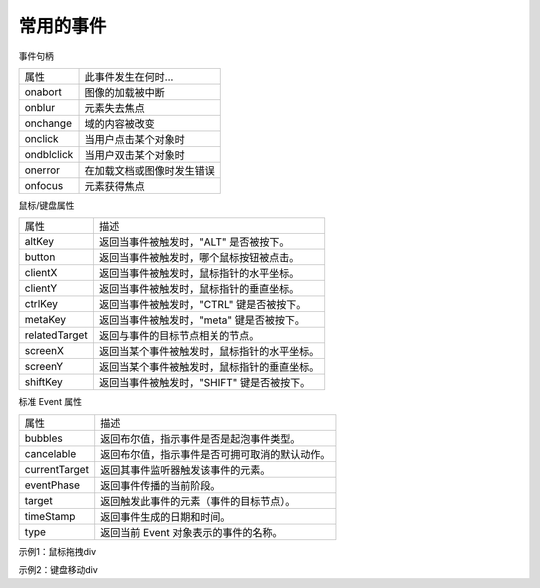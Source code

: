 
常用的事件
~~~~~~~~~~~~~~~~~~~~~~~~~~~~~~~~~~

事件句柄

================ =====================================
属性               此事件发生在何时...
onabort            图像的加载被中断
onblur             元素失去焦点
onchange           域的内容被改变
onclick            当用户点击某个对象时
ondblclick         当用户双击某个对象时
onerror            在加载文档或图像时发生错误
onfocus            元素获得焦点
================ =====================================

鼠标/键盘属性  

================ =======================================================
属性                  描述
altKey              返回当事件被触发时，"ALT" 是否被按下。
button              返回当事件被触发时，哪个鼠标按钮被点击。
clientX             返回当事件被触发时，鼠标指针的水平坐标。
clientY             返回当事件被触发时，鼠标指针的垂直坐标。
ctrlKey             返回当事件被触发时，"CTRL" 键是否被按下。
metaKey             返回当事件被触发时，"meta" 键是否被按下。
relatedTarget       返回与事件的目标节点相关的节点。
screenX             返回当某个事件被触发时，鼠标指针的水平坐标。
screenY             返回当某个事件被触发时，鼠标指针的垂直坐标。
shiftKey            返回当事件被触发时，"SHIFT" 键是否被按下。
================ =======================================================

标准 Event 属性

================ ===============================================================
属性                        描述
bubbles                 返回布尔值，指示事件是否是起泡事件类型。
cancelable              返回布尔值，指示事件是否可拥可取消的默认动作。
currentTarget       	返回其事件监听器触发该事件的元素。
eventPhase              返回事件传播的当前阶段。
target                  返回触发此事件的元素（事件的目标节点）。
timeStamp               返回事件生成的日期和时间。
type                    返回当前 Event 对象表示的事件的名称。
================ ===============================================================


示例1：鼠标拖拽div

.. code-block:: html
    :linenos:

    <!DOCTYPE html>
    <html lang="en">
    <head>
        <meta charset="UTF-8">
        <title>Document</title>
        <script>
            function myFunction() {
            var name = document.getElementById("Englishname");
            name.value = name.value.toUpperCase();
            }
            </script>
    </head>
    <body>
        <p>当离开输入字段时，会触发一个函数，将输入文本转换为大写。</p>
        请输入您的英文姓名：<input type="text" id="Englishname" onblur="myFunction()">
    </body>
    </html>

示例2：键盘移动div

.. code-block:: html
    :linenos:


